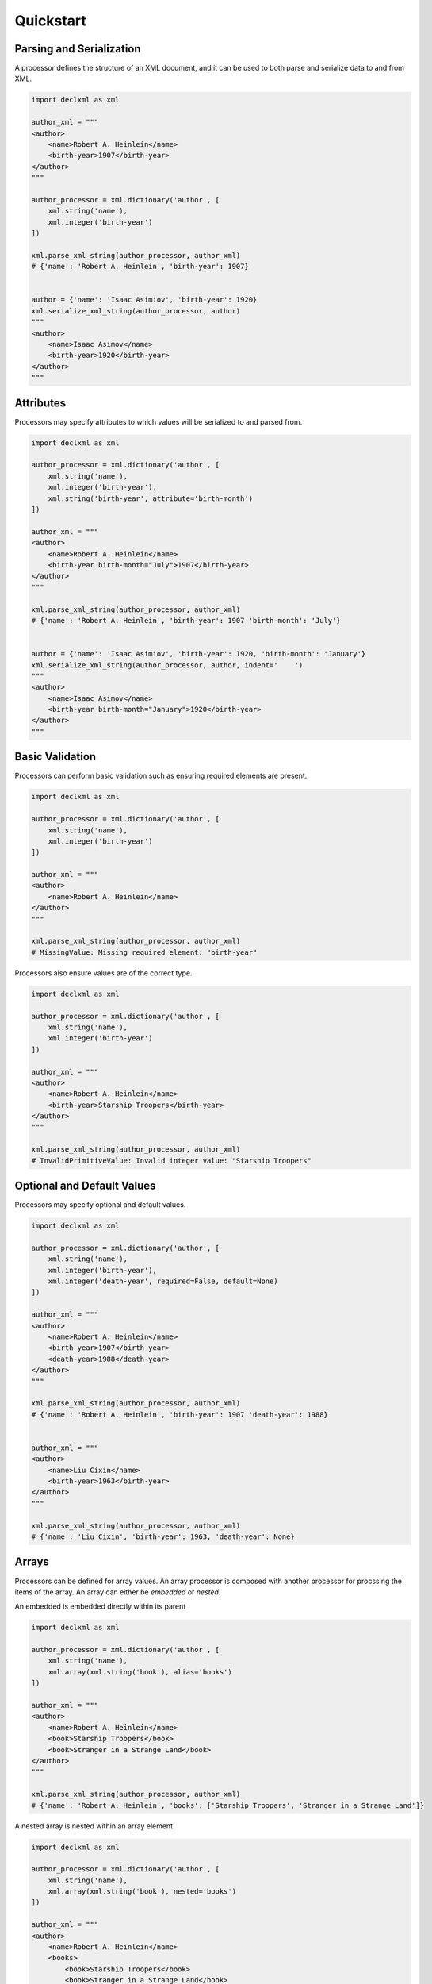 Quickstart
============

Parsing and Serialization
--------------------------------------
A processor defines the structure of an XML document, and it can be used to both parse and serialize data to and
from XML.

.. sourcecode:: py

    import declxml as xml 

    author_xml = """
    <author>
        <name>Robert A. Heinlein</name>
        <birth-year>1907</birth-year>
    </author>
    """

    author_processor = xml.dictionary('author', [
        xml.string('name'),
        xml.integer('birth-year')
    ])

    xml.parse_xml_string(author_processor, author_xml)
    # {'name': 'Robert A. Heinlein', 'birth-year': 1907}


    author = {'name': 'Isaac Asimiov', 'birth-year': 1920}
    xml.serialize_xml_string(author_processor, author)
    """
    <author>
        <name>Isaac Asimov</name>
        <birth-year>1920</birth-year>
    </author>
    """

Attributes
-------------------
Processors may specify attributes to which values will be serialized to and parsed from.

.. sourcecode:: py

    import declxml as xml

    author_processor = xml.dictionary('author', [
        xml.string('name'),
        xml.integer('birth-year'),
        xml.string('birth-year', attribute='birth-month')
    ])

    author_xml = """
    <author>
        <name>Robert A. Heinlein</name>
        <birth-year birth-month="July">1907</birth-year>
    </author>
    """

    xml.parse_xml_string(author_processor, author_xml)
    # {'name': 'Robert A. Heinlein', 'birth-year': 1907 'birth-month': 'July'}


    author = {'name': 'Isaac Asimiov', 'birth-year': 1920, 'birth-month': 'January'}
    xml.serialize_xml_string(author_processor, author, indent='    ')
    """
    <author>
        <name>Isaac Asimov</name>
        <birth-year birth-month="January">1920</birth-year>
    </author>
    """

Basic Validation
-------------------
Processors can perform basic validation such as ensuring required elements are present.

.. sourcecode:: py

    import declxml as xml

    author_processor = xml.dictionary('author', [
        xml.string('name'),
        xml.integer('birth-year')
    ])

    author_xml = """
    <author>
        <name>Robert A. Heinlein</name>
    </author>
    """

    xml.parse_xml_string(author_processor, author_xml)
    # MissingValue: Missing required element: "birth-year"


Processors also ensure values are of the correct type.

.. sourcecode:: py

    import declxml as xml

    author_processor = xml.dictionary('author', [
        xml.string('name'),
        xml.integer('birth-year')
    ])

    author_xml = """
    <author>
        <name>Robert A. Heinlein</name>
        <birth-year>Starship Troopers</birth-year>
    </author>
    """

    xml.parse_xml_string(author_processor, author_xml)
    # InvalidPrimitiveValue: Invalid integer value: "Starship Troopers"


Optional and Default Values
-----------------------------------
Processors may specify optional and default values.

.. sourcecode:: py

    import declxml as xml 

    author_processor = xml.dictionary('author', [
        xml.string('name'),
        xml.integer('birth-year'),
        xml.integer('death-year', required=False, default=None)
    ])

    author_xml = """
    <author>
        <name>Robert A. Heinlein</name>
        <birth-year>1907</birth-year>
        <death-year>1988</death-year>
    </author>
    """

    xml.parse_xml_string(author_processor, author_xml)
    # {'name': 'Robert A. Heinlein', 'birth-year': 1907 'death-year': 1988}


    author_xml = """
    <author>
        <name>Liu Cixin</name>
        <birth-year>1963</birth-year>
    </author>
    """

    xml.parse_xml_string(author_processor, author_xml)
    # {'name': 'Liu Cixin', 'birth-year': 1963, 'death-year': None}


Arrays
--------
Processors can be defined for array values. An array processor is composed with another
processor for procssing the items of the array. An array can either be *embedded* or *nested*.

An embedded is embedded directly within its parent

.. sourcecode:: py

    import declxml as xml

    author_processor = xml.dictionary('author', [
        xml.string('name'),
        xml.array(xml.string('book'), alias='books')
    ])

    author_xml = """
    <author>
        <name>Robert A. Heinlein</name>
        <book>Starship Troopers</book>
        <book>Stranger in a Strange Land</book>
    </author>
    """

    xml.parse_xml_string(author_processor, author_xml)
    # {'name': 'Robert A. Heinlein', 'books': ['Starship Troopers', 'Stranger in a Strange Land']}

A nested array is nested within an array element

.. sourcecode:: py

    import declxml as xml

    author_processor = xml.dictionary('author', [
        xml.string('name'),
        xml.array(xml.string('book'), nested='books')
    ])

    author_xml = """
    <author>
        <name>Robert A. Heinlein</name>
        <books>
            <book>Starship Troopers</book>
            <book>Stranger in a Strange Land</book>
        </books>
    </author>
    """

    xml.parse_xml_string(author_processor, author_xml)
    # {'name': 'Robert A. Heinlein', 'books': ['Starship Troopers', 'Stranger in a Strange Land']}


Composing Processors
-----------------------
Processors can be composed to define more complex document structures

.. sourcecode:: py

    import declxml as xml

    genre_xml = """
    <genre-authors>
        <genre>Science Fiction</genre>
        <author>
            <name>Robert A. Heinlein</name>
            <birth-year>1907</birth-year>
            <books>
                <book>
                    <title>Starship Troopers</title>
                    <year-published>1959</year-published>
                </book>
                <book>
                    <title>Stranger in a Strange Land</title>
                    <year-published>1961</year-published>
                </book>
            </books>
        </author>
        <author>
            <name>Isaac Asimov</name>
            <birth-year>1920</birth-year>
            <books>
                <book>
                    <title>I, Robot</title>
                    <year-published>1950</year-published>
                </book>
                <book>
                    <title>Foundation</title>
                    <year-published>1951</year-published>
                </book>
            </books>
        </author>
    </genre-authors>
    """

    book_processor = xml.dictionary('book', [
        xml.string('title'),
        xml.integer('year-published')
    ])

    author_processor = xml.dictionary('author', [
        xml.string('name'),
        xml.integer('birth-year'),
        xml.array(book_processor, nested='books')
    ])

    genre_processor = xml.dictionary('genre-authors', [
        xml.string('genre'),
        xml.array(author_processor, alias='authors')
    ])


    xml.parse_xml_string(genre_processor, genre_xml)
    { 'genre': 'Science Fiction',
      'authors': [ { 'name': 'Robert A. Heinlein',
                 'birth-year': 1907,
                 'books': [ { 'title': 'Starship Troopers',
                              'year-published': 1959},
                            { 'title': 'Stranger in a Strange Land',
                              'year-published': 1961}],
                 },
               { 'name': 'Isaac Asimov',
                 'birth-year': 1920,
                 'books': [ {'title': 'I, Robot', 'year-published': 1950},
                            {'title': 'Foundation', 'year-published': 1951}],
                 }],
    }


User-Defined Classes
---------------------
Processors can also be created for parsing and serializing xml data to and from user-defined classes.
Simply provide the class to the processor factor function

.. sourcecode:: py

    import declxml as xml

    class Author:

        def __init__(self):
            self.name = None
            self.birth_year = None

        def __repr__(self):
            return 'Author(name={}, birth_year={})'.format(
                self.name, self.birth_year)

    
    author_processor = xml.user_object('author', Author, [
        xml.string('name'),
        xml.integer('birth-year', alias='birth_year')
    ])

    author_xml = """
    <author>
        <name>Robert A. Heinlein</name>
        <birth-year>1907</birth-year>
    </author>
    """

    xml.parse_xml_string(author_processor, author_xml)
    # Author(name=Robert A. Heinlein, birth_year=1907)

    author = Author()
    author.name = 'Isaac Asimiov'
    author.birth_year = 1920

    xml.serialize_xml_string(author_processor, author)
    """
    <author>
        <name>Isaac Asimov</name>
        <birth-year>1920</birth-year>
    </author>
    """